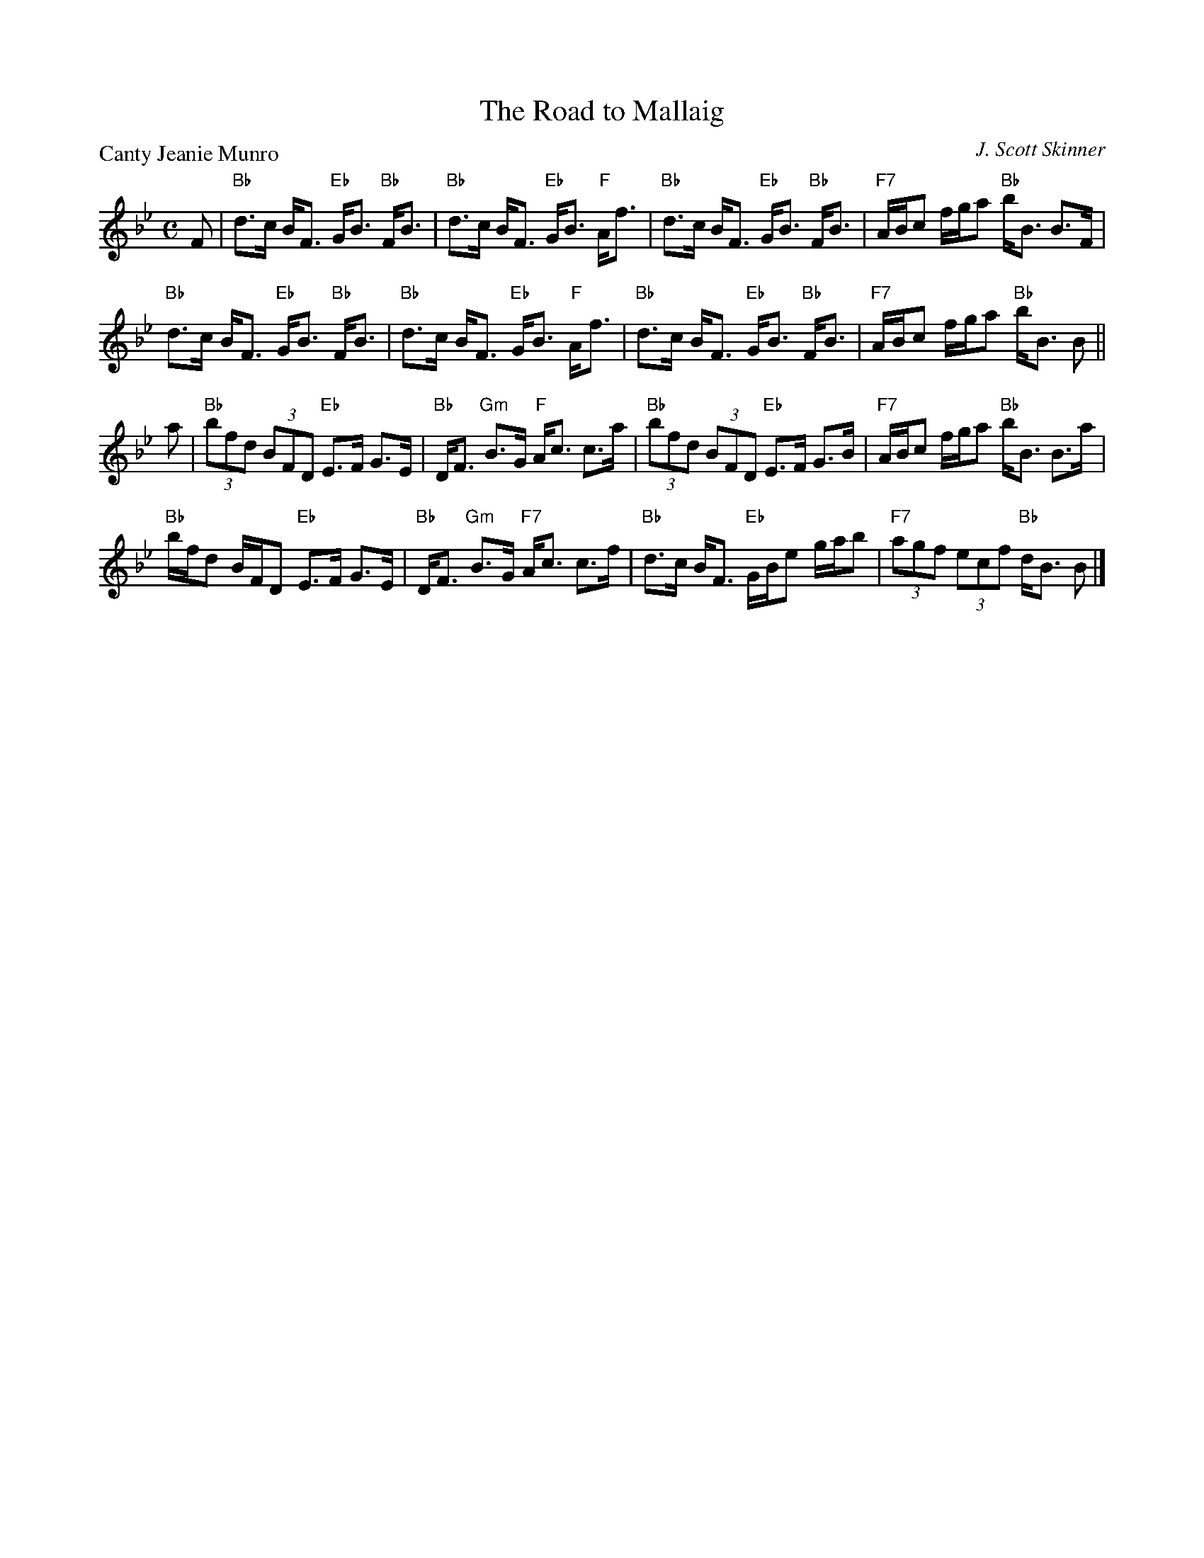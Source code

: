 X:3602
T:The Road to Mallaig
P:Canty Jeanie Munro
C:J. Scott Skinner
B:RSCDS 36-2
Z:Anselm Lingnau <anselm@strathspey.org>
R:Strathspey (4x32)
M:C
L:1/8
K:Bb
%
F|"Bb"d>c B<F "Eb"G<B "Bb"F<B|"Bb"d>c B<F "Eb"G<B "F"A<f|\
       "Bb"d>c B<F "Eb"G<B "Bb"F<B|"F7"A/B/c f/g/a "Bb"b<B B>F|
  "Bb"d>c B<F "Eb"G<B "Bb"F<B|"Bb"d>c B<F "Eb"G<B "F"A<f|\
       "Bb"d>c B<F "Eb"G<B "Bb"F<B|"F7"A/B/c f/g/a "Bb"b<B B||
a|"Bb"(3bfd (3BFD "Eb"E>F G>E|"Bb"D<F "Gm"B>G "F"A<c c>a|\
       "Bb"(3bfd (3BFD "Eb"E>F G>B|"F7"A/B/c f/g/a "Bb"b<B B>a|
  "Bb"b/f/d B/F/D "Eb"E>F G>E|"Bb"D<F "Gm"B>G "F7"A<c c>f|\
       "Bb"d>c B<F "Eb"G/B/e g/a/b|"F7"(3agf (3ecf "Bb"d<B B|]
